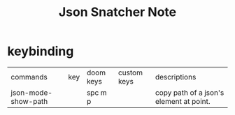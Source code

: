 #+title: Json Snatcher Note

* keybinding
| commands            | key | doom keys | custom keys | descriptions                            |
| json-mode-show-path |     | spc m p   |             | copy path of a json's element at point. |
